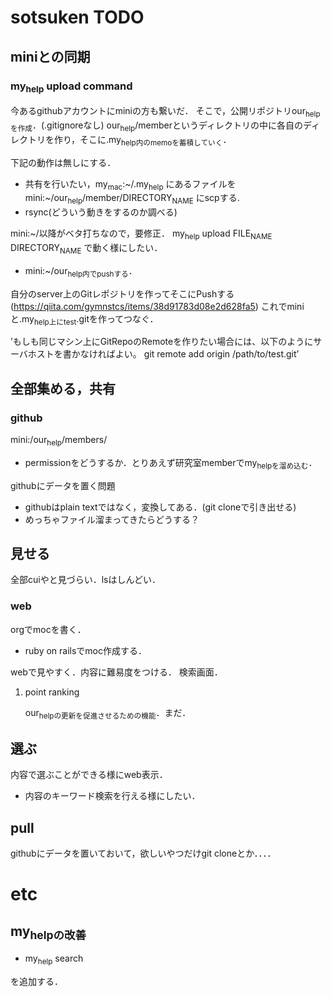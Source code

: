 #+STARTUP:indent nolineimages
* sotsuken TODO
** miniとの同期
*** my_help upload command
今あるgithubアカウントにminiの方も繋いだ．
そこで，公開リポジトリour_helpを作成．(.gitignoreなし)
our_help/memberというディレクトリの中に各自のディレクトリを作り，そこに.my_help内のmemoを蓄積していく．

下記の動作は無しにする．
- 共有を行いたい，my_mac:~/.my_help にあるファイルを mini:~/our_help/member/DIRECTORY_NAME にscpする.
- rsync(どういう動きをするのか調べる)

mini:~/以降がベタ打ちなので，要修正．
my_help upload FILE_NAME DIRECTORY_NAME で動く様にしたい．

- mini:~/our_help内でpushする．

自分のserver上のGitレポジトリを作ってそこにPushする(https://qiita.com/gymnstcs/items/38d91783d08e2d628fa5)
これでminiと.my_help上にtest.gitを作ってつなぐ．

’もしも同じマシン上にGitRepoのRemoteを作りたい場合には、以下のようにサーバホストを書かなければよい。
git remote add origin /path/to/test.git’

** 全部集める，共有
*** github
mini:/our_help/members/
- permissionをどうするか．とりあえず研究室memberでmy_helpを溜め込む．

githubにデータを置く問題
- githubはplain textではなく，変換してある．(git cloneで引き出せる) 
- めっちゃファイル溜まってきたらどうする？

** 見せる
全部cuiやと見づらい．lsはしんどい．


*** web
orgでmocを書く．
- ruby on railsでmoc作成する．
webで見やすく．内容に難易度をつける．
検索画面．

**** point ranking
our_helpの更新を促進させるための機能．まだ．

** 選ぶ
内容で選ぶことができる様にweb表示．
- 内容のキーワード検索を行える様にしたい．


** pull
githubにデータを置いておいて，欲しいやつだけgit cloneとか．．．．

* etc
** my_helpの改善
- my_help search
を追加する．

